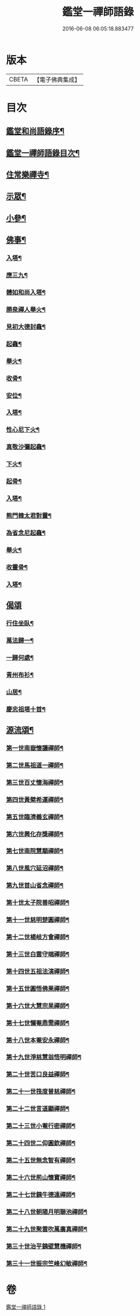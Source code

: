 #+TITLE: 鑑堂一禪師語錄 
#+DATE: 2016-06-08 06:05:18.883477

* 版本
 |     CBETA|【電子佛典集成】|

* 目次
** [[file:KR6q0594_001.txt::001-0287a1][鑑堂和尚語錄序¶]]
** [[file:KR6q0594_001.txt::001-0287a21][鑑堂一禪師語錄目次¶]]
** [[file:KR6q0594_001.txt::001-0287b4][住常樂禪寺¶]]
** [[file:KR6q0594_001.txt::001-0287c24][示眾¶]]
** [[file:KR6q0594_001.txt::001-0288a18][小參¶]]
** [[file:KR6q0594_001.txt::001-0288a28][佛事¶]]
*** [[file:KR6q0594_001.txt::001-0288b3][入塔¶]]
*** [[file:KR6q0594_001.txt::001-0288b8][應三九¶]]
*** [[file:KR6q0594_001.txt::001-0288b13][體如和尚入塔¶]]
*** [[file:KR6q0594_001.txt::001-0288b18][勝泉禪人舉火¶]]
*** [[file:KR6q0594_001.txt::001-0288b22][見初大德封龕¶]]
*** [[file:KR6q0594_001.txt::001-0288b26][起龕¶]]
*** [[file:KR6q0594_001.txt::001-0288b30][舉火¶]]
*** [[file:KR6q0594_001.txt::001-0288c4][收骨¶]]
*** [[file:KR6q0594_001.txt::001-0288c8][安位¶]]
*** [[file:KR6q0594_001.txt::001-0288c12][入塔¶]]
*** [[file:KR6q0594_001.txt::001-0288c16][性心尼下火¶]]
*** [[file:KR6q0594_001.txt::001-0288c21][真敬沙彌起龕¶]]
*** [[file:KR6q0594_001.txt::001-0288c25][下火¶]]
*** [[file:KR6q0594_001.txt::001-0288c29][起骨¶]]
*** [[file:KR6q0594_001.txt::001-0289a3][入塔¶]]
*** [[file:KR6q0594_001.txt::001-0289a8][熊門韓太君對靈¶]]
*** [[file:KR6q0594_001.txt::001-0289a16][為省念尼起龕¶]]
*** [[file:KR6q0594_001.txt::001-0289a20][舉火¶]]
*** [[file:KR6q0594_001.txt::001-0289a23][收靈骨¶]]
*** [[file:KR6q0594_001.txt::001-0289a27][入塔¶]]
** [[file:KR6q0594_001.txt::001-0289a30][偈頌]]
*** [[file:KR6q0594_001.txt::001-0289b2][行住坐臥¶]]
*** [[file:KR6q0594_001.txt::001-0289b11][萬法歸一¶]]
*** [[file:KR6q0594_001.txt::001-0289b14][一歸何處¶]]
*** [[file:KR6q0594_001.txt::001-0289b17][青州布衫¶]]
*** [[file:KR6q0594_001.txt::001-0289b20][山居¶]]
*** [[file:KR6q0594_001.txt::001-0289b28][慶忠祖塔十首¶]]
** [[file:KR6q0594_001.txt::001-0289c19][源流頌¶]]
*** [[file:KR6q0594_001.txt::001-0289c20][第一世南嶽懷讓禪師¶]]
*** [[file:KR6q0594_001.txt::001-0289c23][第二世馬祖道一禪師¶]]
*** [[file:KR6q0594_001.txt::001-0289c26][第三世百丈懷海禪師¶]]
*** [[file:KR6q0594_001.txt::001-0289c29][第四世黃檗希運禪師¶]]
*** [[file:KR6q0594_001.txt::001-0290a2][第五世臨濟義玄禪師¶]]
*** [[file:KR6q0594_001.txt::001-0290a5][第六世興化存獎禪師¶]]
*** [[file:KR6q0594_001.txt::001-0290a8][第七世南院慧顒禪師¶]]
*** [[file:KR6q0594_001.txt::001-0290a11][第八世風穴延沼禪師¶]]
*** [[file:KR6q0594_001.txt::001-0290a14][第九世首山省念禪師¶]]
*** [[file:KR6q0594_001.txt::001-0290a17][第十世太子院善昭禪師¶]]
*** [[file:KR6q0594_001.txt::001-0290a20][第十一世慈明楚圓禪師¶]]
*** [[file:KR6q0594_001.txt::001-0290a23][第十二世楊岐方會禪師¶]]
*** [[file:KR6q0594_001.txt::001-0290a26][第十三世白雲守端禪師¶]]
*** [[file:KR6q0594_001.txt::001-0290a29][第十四世五祖法演禪師¶]]
*** [[file:KR6q0594_001.txt::001-0290b2][第十五世圓悟佛果禪師¶]]
*** [[file:KR6q0594_001.txt::001-0290b5][第十六世大慧宗杲禪師¶]]
*** [[file:KR6q0594_001.txt::001-0290b8][第十七世懶菴鼎需禪師¶]]
*** [[file:KR6q0594_001.txt::001-0290b11][第十八世本菴安永禪師¶]]
*** [[file:KR6q0594_001.txt::001-0290b14][第十九世淨慈慧翁悟明禪師¶]]
*** [[file:KR6q0594_001.txt::001-0290b17][第二十世苦口良益禪師¶]]
*** [[file:KR6q0594_001.txt::001-0290b20][第二十一世筏度普慈禪師¶]]
*** [[file:KR6q0594_001.txt::001-0290b23][第二十二世言道顯禪師¶]]
*** [[file:KR6q0594_001.txt::001-0290b26][第二十三世小菴行密禪師¶]]
*** [[file:KR6q0594_001.txt::001-0290b29][第二十四世二仰圓欽禪師¶]]
*** [[file:KR6q0594_001.txt::001-0290c2][第二十五世無念智有禪師¶]]
*** [[file:KR6q0594_001.txt::001-0290c5][第二十六世荊山懷寶禪師¶]]
*** [[file:KR6q0594_001.txt::001-0290c8][第二十七世銕牛德遠禪師¶]]
*** [[file:KR6q0594_001.txt::001-0290c11][第二十八世朝陽月明聯池禪師¶]]
*** [[file:KR6q0594_001.txt::001-0290c14][第二十九世聚雲吹萬廣真禪師¶]]
*** [[file:KR6q0594_001.txt::001-0290c17][第三十世治平銕壁慧機禪師¶]]
*** [[file:KR6q0594_001.txt::001-0290c20][第三十一世振宗竺峰幻敏禪師¶]]

* 卷
[[file:KR6q0594_001.txt][鑑堂一禪師語錄 1]]

